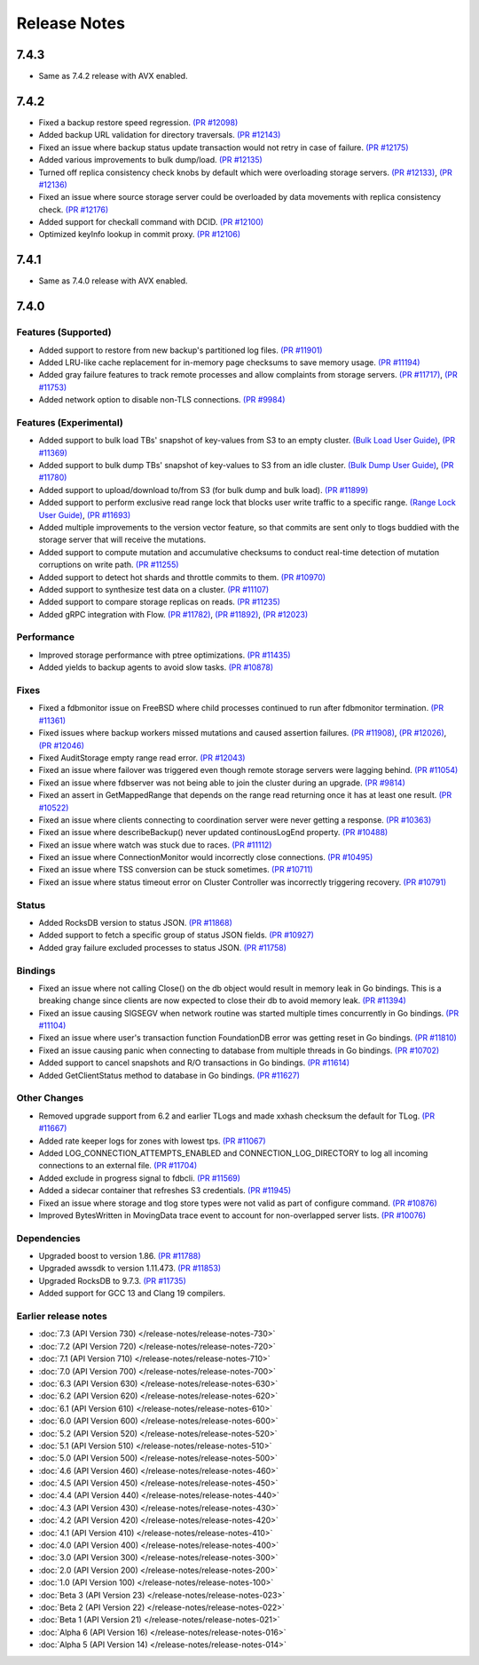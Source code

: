 #############
Release Notes
#############

7.4.3
=====
* Same as 7.4.2 release with AVX enabled.

7.4.2
=====

* Fixed a backup restore speed regression. `(PR #12098) <https://github.com/apple/foundationdb/issues/12098>`_
* Added backup URL validation for directory traversals. `(PR #12143) <https://github.com/apple/foundationdb/issues/12143>`_
* Fixed an issue where backup status update transaction would not retry in case of failure. `(PR #12175) <https://github.com/apple/foundationdb/issues/12175>`_
* Added various improvements to bulk dump/load. `(PR #12135) <https://github.com/apple/foundationdb/issues/12135>`_
* Turned off replica consistency check knobs by default which were overloading storage servers. `(PR #12133) <https://github.com/apple/foundationdb/issues/12133>`_, `(PR #12136) <https://github.com/apple/foundationdb/issues/12136>`_
* Fixed an issue where source storage server could be overloaded by data movements with replica consistency check. `(PR #12176) <https://github.com/apple/foundationdb/issues/12176>`_
* Added support for checkall command with DCID. `(PR #12100) <https://github.com/apple/foundationdb/issues/12100>`_
* Optimized keyInfo lookup in commit proxy. `(PR #12106) <https://github.com/apple/foundationdb/issues/12106>`_

7.4.1
=====
* Same as 7.4.0 release with AVX enabled.

7.4.0
=====

Features (Supported)
--------------------
* Added support to restore from new backup's partitioned log files. `(PR #11901) <https://github.com/apple/foundationdb/pull/11901>`_
* Added LRU-like cache replacement for in-memory page checksums to save memory usage. `(PR #11194) <https://github.com/apple/foundationdb/pull/11194>`_
* Added gray failure features to track remote processes and allow complaints from storage servers. `(PR #11717) <https://github.com/apple/foundationdb/pull/11717>`_, `(PR #11753) <https://github.com/apple/foundationdb/pull/11753>`_
* Added network option to disable non-TLS connections. `(PR #9984) <https://github.com/apple/foundationdb/pull/9984>`_

Features (Experimental)
-----------------------
* Added support to bulk load TBs' snapshot of key-values from S3 to an empty cluster. `(Bulk Load User Guide) <https://github.com/apple/foundationdb/blob/main/documentation/sphinx/source/bulkload-user.rst>`_, `(PR #11369) <https://github.com/apple/foundationdb/pull/11369>`_
* Added support to bulk dump TBs' snapshot of key-values to S3 from an idle cluster. `(Bulk Dump User Guide) <https://github.com/apple/foundationdb/blob/main/documentation/sphinx/source/bulkdump.rst>`_, `(PR #11780) <https://github.com/apple/foundationdb/pull/11780>`_
* Added support to upload/download to/from S3 (for bulk dump and bulk load). `(PR #11899) <https://github.com/apple/foundationdb/pull/11899>`_
* Added support to perform exclusive read range lock that blocks user write traffic to a specific range. `(Range Lock User Guide) <https://github.com/apple/foundationdb/blob/main/documentation/sphinx/source/rangelock.rst>`_, `(PR #11693) <https://github.com/apple/foundationdb/pull/11693>`_
* Added multiple improvements to the version vector feature, so that commits are sent only to tlogs buddied with the storage server that will receive the mutations.
* Added support to compute mutation and accumulative checksums to conduct real-time detection of mutation corruptions on write path. `(PR #11255) <https://github.com/apple/foundationdb/pull/11255>`_
* Added support to detect hot shards and throttle commits to them. `(PR #10970) <https://github.com/apple/foundationdb/pull/10970>`_
* Added support to synthesize test data on a cluster. `(PR #11107) <https://github.com/apple/foundationdb/pull/11107>`_
* Added support to compare storage replicas on reads. `(PR #11235) <https://github.com/apple/foundationdb/pull/11235>`_
* Added gRPC integration with Flow. `(PR #11782) <https://github.com/apple/foundationdb/pull/11782>`_, `(PR #11892) <https://github.com/apple/foundationdb/pull/11892>`_, `(PR #12023) <https://github.com/apple/foundationdb/pull/12023>`_

Performance
-----------
* Improved storage performance with ptree optimizations. `(PR #11435) <https://github.com/apple/foundationdb/pull/11435>`_
* Added yields to backup agents to avoid slow tasks. `(PR #10878) <https://github.com/apple/foundationdb/pull/10878>`_

Fixes
-----
* Fixed a fdbmonitor issue on FreeBSD where child processes continued to run after fdbmonitor termination. `(PR #11361) <https://github.com/apple/foundationdb/pull/11361>`_
* Fixed issues where backup workers missed mutations and caused assertion failures. `(PR #11908) <https://github.com/apple/foundationdb/pull/11908>`_, `(PR #12026) <https://github.com/apple/foundationdb/pull/12026>`_, `(PR #12046) <https://github.com/apple/foundationdb/pull/12046>`_
* Fixed AuditStorage empty range read error. `(PR #12043) <https://github.com/apple/foundationdb/pull/12043>`_
* Fixed an issue where failover was triggered even though remote storage servers were lagging behind. `(PR #11054) <https://github.com/apple/foundationdb/pull/11054>`_
* Fixed an issue where fdbserver was not being able to join the cluster during an upgrade. `(PR #9814) <https://github.com/apple/foundationdb/pull/9814>`_
* Fixed an assert in GetMappedRange that depends on the range read returning once it has at least one result. `(PR #10522) <https://github.com/apple/foundationdb/pull/10522>`_
* Fixed an issue where clients connecting to coordination server were never getting a response. `(PR #10363) <https://github.com/apple/foundationdb/pull/10363>`_
* Fixed an issue where describeBackup() never updated continousLogEnd property. `(PR #10488) <https://github.com/apple/foundationdb/pull/10488>`_
* Fixed an issue where watch was stuck due to races. `(PR #11112) <https://github.com/apple/foundationdb/pull/11112>`_
* Fixed an issue where ConnectionMonitor would incorrectly close connections. `(PR #10495) <https://github.com/apple/foundationdb/pull/10495>`_
* Fixed an issue where TSS conversion can be stuck sometimes. `(PR #10711) <https://github.com/apple/foundationdb/pull/10711>`_
* Fixed an issue where status timeout error on Cluster Controller was incorrectly triggering recovery. `(PR #10791) <https://github.com/apple/foundationdb/pull/10791>`_

Status
------
* Added RocksDB version to status JSON. `(PR #11868) <https://github.com/apple/foundationdb/pull/11868>`_
* Added support to fetch a specific group of status JSON fields. `(PR #10927) <https://github.com/apple/foundationdb/pull/10927>`_
* Added gray failure excluded processes to status JSON. `(PR #11758) <https://github.com/apple/foundationdb/pull/11758>`_

Bindings
--------
* Fixed an issue where not calling Close() on the db object would result in memory leak in Go bindings. This is a breaking change since clients are now expected to close their db to avoid memory leak. `(PR #11394) <https://github.com/apple/foundationdb/pull/11394>`_
* Fixed an issue causing SIGSEGV when network routine was started multiple times concurrently in Go bindings. `(PR #11104) <https://github.com/apple/foundationdb/pull/11104>`_
* Fixed an issue where user's transaction function FoundationDB error was getting reset in Go bindings. `(PR #11810) <https://github.com/apple/foundationdb/pull/11810>`_
* Fixed an issue causing panic when connecting to database from multiple threads in Go bindings. `(PR #10702) <https://github.com/apple/foundationdb/pull/10702>`_
* Added support to cancel snapshots and R/O transactions in Go bindings. `(PR #11614) <https://github.com/apple/foundationdb/pull/11614>`_
* Added GetClientStatus method to database in Go bindings. `(PR #11627) <https://github.com/apple/foundationdb/pull/11627>`_

Other Changes
-------------
* Removed upgrade support from 6.2 and earlier TLogs and made xxhash checksum the default for TLog. `(PR #11667) <https://github.com/apple/foundationdb/pull/11667>`_
* Added rate keeper logs for zones with lowest tps. `(PR #11067) <https://github.com/apple/foundationdb/pull/11067>`_
* Added LOG_CONNECTION_ATTEMPTS_ENABLED and CONNECTION_LOG_DIRECTORY to log all incoming connections to an external file. `(PR #11704) <https://github.com/apple/foundationdb/pull/11704>`_
* Added exclude in progress signal to fdbcli. `(PR #11569) <https://github.com/apple/foundationdb/pull/11569>`_
* Added a sidecar container that refreshes S3 credentials. `(PR #11945) <https://github.com/apple/foundationdb/pull/11945>`_
* Fixed an issue where storage and tlog store types were not valid as part of configure command. `(PR #10876) <https://github.com/apple/foundationdb/pull/10876>`_
* Improved BytesWritten in MovingData trace event to account for non-overlapped server lists. `(PR #10076) <https://github.com/apple/foundationdb/pull/10076>`_

Dependencies
------------
* Upgraded boost to version 1.86. `(PR #11788) <https://github.com/apple/foundationdb/pull/11788>`_
* Upgraded awssdk to version 1.11.473. `(PR #11853) <https://github.com/apple/foundationdb/pull/11853>`_
* Upgraded RocksDB to 9.7.3. `(PR #11735) <https://github.com/apple/foundationdb/pull/11735>`_
* Added support for GCC 13 and Clang 19 compilers.


Earlier release notes
---------------------
* :doc:`7.3 (API Version 730) </release-notes/release-notes-730>`
* :doc:`7.2 (API Version 720) </release-notes/release-notes-720>`
* :doc:`7.1 (API Version 710) </release-notes/release-notes-710>`
* :doc:`7.0 (API Version 700) </release-notes/release-notes-700>`
* :doc:`6.3 (API Version 630) </release-notes/release-notes-630>`
* :doc:`6.2 (API Version 620) </release-notes/release-notes-620>`
* :doc:`6.1 (API Version 610) </release-notes/release-notes-610>`
* :doc:`6.0 (API Version 600) </release-notes/release-notes-600>`
* :doc:`5.2 (API Version 520) </release-notes/release-notes-520>`
* :doc:`5.1 (API Version 510) </release-notes/release-notes-510>`
* :doc:`5.0 (API Version 500) </release-notes/release-notes-500>`
* :doc:`4.6 (API Version 460) </release-notes/release-notes-460>`
* :doc:`4.5 (API Version 450) </release-notes/release-notes-450>`
* :doc:`4.4 (API Version 440) </release-notes/release-notes-440>`
* :doc:`4.3 (API Version 430) </release-notes/release-notes-430>`
* :doc:`4.2 (API Version 420) </release-notes/release-notes-420>`
* :doc:`4.1 (API Version 410) </release-notes/release-notes-410>`
* :doc:`4.0 (API Version 400) </release-notes/release-notes-400>`
* :doc:`3.0 (API Version 300) </release-notes/release-notes-300>`
* :doc:`2.0 (API Version 200) </release-notes/release-notes-200>`
* :doc:`1.0 (API Version 100) </release-notes/release-notes-100>`
* :doc:`Beta 3 (API Version 23) </release-notes/release-notes-023>`
* :doc:`Beta 2 (API Version 22) </release-notes/release-notes-022>`
* :doc:`Beta 1 (API Version 21) </release-notes/release-notes-021>`
* :doc:`Alpha 6 (API Version 16) </release-notes/release-notes-016>`
* :doc:`Alpha 5 (API Version 14) </release-notes/release-notes-014>`
